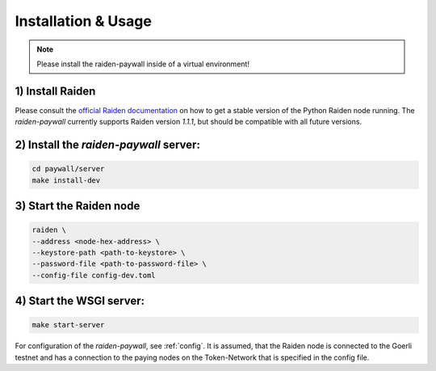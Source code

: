=====================
Installation & Usage
=====================

.. note::

        Please install the raiden-paywall inside 
        of a virtual environment!



1) Install Raiden
=================

Please consult the `official Raiden documentation <https://docs.raiden.network/installation/starting-raiden-manually#downloading-raiden>`_ on how to get a stable version of the Python Raiden node running.
The `raiden-paywall` currently supports Raiden version `1.1.1`, but should be compatible 
with all future versions.


2) Install the `raiden-paywall` server:
========================================

.. code-block:: shell

        cd paywall/server
        make install-dev

3) Start the Raiden node
==============================

.. code-block:: shell

        raiden \
        --address <node-hex-address> \
        --keystore-path <path-to-keystore> \
        --password-file <path-to-password-file> \
        --config-file config-dev.toml


4) Start the WSGI server:
===============================

.. code-block:: shell

        make start-server


For configuration of the `raiden-paywall`, see :ref:`config`.
It is assumed, that the Raiden node is connected to the Goerli testnet and has a connection to
the paying nodes on the Token-Network that is specified in the config file.


